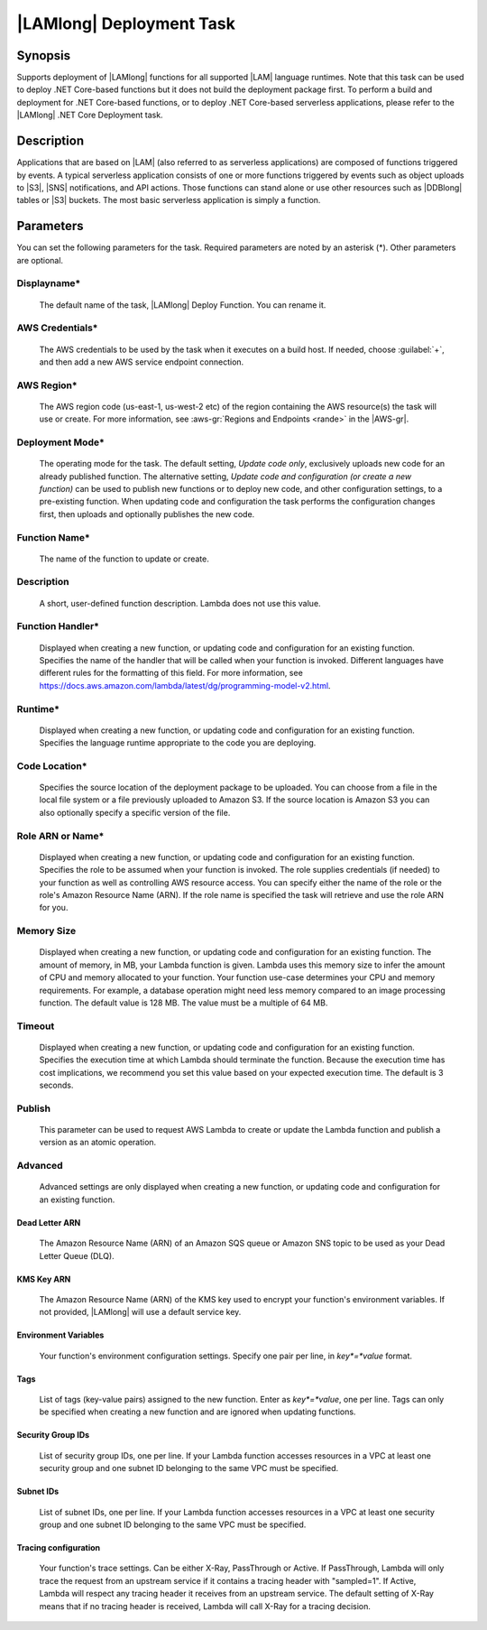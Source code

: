 .. Copyright 2010-2017 Amazon.com, Inc. or its affiliates. All Rights Reserved.

   This work is licensed under a Creative Commons Attribution-NonCommercial-ShareAlike 4.0
   International License (the "License"). You may not use this file except in compliance with the
   License. A copy of the License is located at http://creativecommons.org/licenses/by-nc-sa/4.0/.

   This file is distributed on an "AS IS" BASIS, WITHOUT WARRANTIES OR CONDITIONS OF ANY KIND,
   either express or implied. See the License for the specific language governing permissions and
   limitations under the License.

.. _lambda-deploy:

###################################
|LAMlong| Deployment Task
###################################

.. meta::
   :description: AWS Tools for Visual Studio Team Services (VSTS) Task Reference
   :keywords: extensions, tasks

Synopsis
========

Supports deployment of |LAMlong| functions for all supported |LAM| language runtimes. Note that
this task can be used to deploy .NET Core-based functions but it does not build the deployment
package first. To perform a build and deployment for .NET Core-based functions, or to deploy
.NET Core-based serverless applications, please refer to the |LAMlong| .NET Core Deployment task.

Description
===========

Applications that are based on |LAM| (also referred to as serverless applications) are composed of functions
triggered by events. A typical serverless application consists of one or more functions triggered
by events such as object uploads to |S3|, |SNS| notifications, and API actions. Those
functions can stand alone or use other resources such as |DDBlong| tables or |S3| buckets.
The most basic serverless application is simply a function.

Parameters
==========

You can set the following parameters for the task. Required
parameters are noted by an asterisk (*). Other parameters are optional.

Displayname*
------------

    The default name of the task, |LAMlong| Deploy Function. You can rename it.

AWS Credentials*
----------------

    The AWS credentials to be used by the task when it executes on a build host. If needed, choose :guilabel:`+`, and then add a new
    AWS service endpoint connection.

AWS Region*
-----------

    The AWS region code (us-east-1, us-west-2 etc) of the region containing the AWS resource(s) the task will use or create. For more
    information, see :aws-gr:`Regions and Endpoints <rande>` in the |AWS-gr|.

Deployment Mode*
----------------

    The operating mode for the task. The default setting, *Update code only*, exclusively uploads new code for an already
    published function. The alternative setting, *Update code and configuration (or create a new function)* can be
    used to publish new functions or to deploy new code, and other configuration settings, to a pre-existing function.
    When updating code and configuration the task performs the configuration changes first, then uploads and optionally
    publishes the new code.

Function Name*
--------------

    The name of the function to update or create.

Description
-----------

    A short, user-defined function description. Lambda does not use this value. 

Function Handler*
-----------------

    Displayed when creating a new function, or updating code and configuration for an existing function. Specifies the
    name of the handler that will be called when your function is invoked. Different languages have different rules
    for the formatting of this field. For more information, see https://docs.aws.amazon.com/lambda/latest/dg/programming-model-v2.html.

Runtime*
--------

    Displayed when creating a new function, or updating code and configuration for an existing function. Specifies the language
    runtime appropriate to the code you are deploying.

Code Location*
--------------

    Specifies the source location of the deployment package to be uploaded. You can choose from a file in the local file
    system or a file previously uploaded to Amazon S3. If the source location is Amazon S3 you can also optionally specify
    a specific version of the file.

Role ARN or Name*
-----------------

    Displayed when creating a new function, or updating code and configuration for an existing function. Specifies the role
    to be assumed when your function is invoked. The role supplies credentials (if needed) to your function as well as
    controlling AWS resource access. You can specify either the name of the role or the role's Amazon Resource Name (ARN).
    If the role name is specified the task will retrieve and use the role ARN for you.

Memory Size
-----------

    Displayed when creating a new function, or updating code and configuration for an existing function. The amount of memory, in MB,
    your Lambda function is given. Lambda uses this memory size to infer the amount of CPU and memory allocated to your function. Your
    function use-case determines your CPU and memory requirements. For example, a database operation might need less memory compared
    to an image processing function. The default value is 128 MB. The value must be a multiple of 64 MB.

Timeout
-------

    Displayed when creating a new function, or updating code and configuration for an existing function. Specifies the execution time
    at which Lambda should terminate the function. Because the execution time has cost implications, we recommend you set this value
    based on your expected execution time. The default is 3 seconds.

Publish
-------

    This parameter can be used to request AWS Lambda to create or update the Lambda function and publish a version as an atomic operation.

Advanced
--------

    Advanced settings are only displayed when creating a new function, or updating code and configuration for an existing function.

Dead Letter ARN
~~~~~~~~~~~~~~~

    The Amazon Resource Name (ARN) of an Amazon SQS queue or Amazon SNS topic to be used as your Dead Letter Queue (DLQ).

KMS Key ARN
~~~~~~~~~~~

    The Amazon Resource Name (ARN) of the KMS key used to encrypt your function's environment variables. If not provided,
    |LAMlong| will use a default service key.

Environment Variables
~~~~~~~~~~~~~~~~~~~~~

    Your function's environment configuration settings. Specify one pair per line, in *key*=*value* format.

Tags
~~~~

    List of tags (key-value pairs) assigned to the new function. Enter as *key*=*value*, one per line. Tags can only be specified
    when creating a new function and are ignored when updating functions.

Security Group IDs
~~~~~~~~~~~~~~~~~~

    List of security group IDs, one per line. If your Lambda function accesses resources in a VPC at least one security group and one
    subnet ID belonging to the same VPC must be specified.

Subnet IDs
~~~~~~~~~~

    List of subnet IDs, one per line. If your Lambda function accesses resources in a VPC at least one security group and one subnet
    ID belonging to the same VPC must be specified.

Tracing configuration
~~~~~~~~~~~~~~~~~~~~~

    Your function's trace settings. Can be either X-Ray, PassThrough or Active. If PassThrough, Lambda will only trace the request from
    an upstream service if it contains a tracing header with "sampled=1". If Active, Lambda will respect any tracing header it receives
    from an upstream service. The default setting of X-Ray means that if no tracing header is received, Lambda will call X-Ray for a
    tracing decision.

